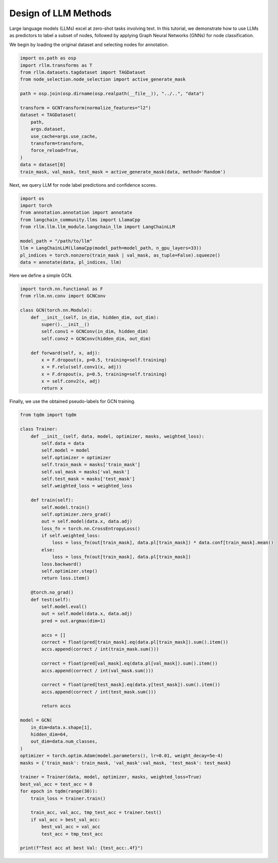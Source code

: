 Design of LLM Methods
===============

Large language models (LLMs) excel at zero-shot tasks involving text.
In this tutorial, we demonstrate how to use LLMs as predictors to label a subset of nodes, followed by applying Graph Neural Networks (GNNs) for node classification.

We begin by loading the original dataset and selecting nodes for annotation.

.. code-block:: python

    import os.path as osp
    import rllm.transforms as T
    from rllm.datasets.tagdataset import TAGDataset
    from node_selection.node_selection import active_generate_mask

    path = osp.join(osp.dirname(osp.realpath(__file__)), "../..", "data")

    transform = GCNTransform(normalize_features="l2")
    dataset = TAGDataset(
        path,
        args.dataset,
        use_cache=args.use_cache,
        transform=transform,
        force_reload=True,
    )
    data = dataset[0]
    train_mask, val_mask, test_mask = active_generate_mask(data, method='Random')

Next, we query LLM for node label predictions and confidence scores.

.. code-block:: python

    import os
    import torch
    from annotation.annotation import annotate
    from langchain_community.llms import LlamaCpp
    from rllm.llm.llm_module.langchain_llm import LangChainLLM

    model_path = "/path/to/llm"
    llm = LangChainLLM(LlamaCpp(model_path=model_path, n_gpu_layers=33))
    pl_indices = torch.nonzero(train_mask | val_mask, as_tuple=False).squeeze()
    data = annotate(data, pl_indices, llm)

Here we define a simple GCN.

.. code-block:: python

    import torch.nn.functional as F
    from rllm.nn.conv import GCNConv

    class GCN(torch.nn.Module):
        def __init__(self, in_dim, hidden_dim, out_dim):
            super().__init__()
            self.conv1 = GCNConv(in_dim, hidden_dim)
            self.conv2 = GCNConv(hidden_dim, out_dim)

        def forward(self, x, adj):
            x = F.dropout(x, p=0.5, training=self.training)
            x = F.relu(self.conv1(x, adj))
            x = F.dropout(x, p=0.5, training=self.training)
            x = self.conv2(x, adj)
            return x

Finally, we use the obtained pseudo-labels for GCN training.

.. code-block:: python

    from tqdm import tqdm

    class Trainer:
        def __init__(self, data, model, optimizer, masks, weighted_loss):
            self.data = data
            self.model = model
            self.optimizer = optimizer
            self.train_mask = masks['train_mask']
            self.val_mask = masks['val_mask']
            self.test_mask = masks['test_mask']
            self.weighted_loss = weighted_loss

        def train(self):
            self.model.train()
            self.optimizer.zero_grad()
            out = self.model(data.x, data.adj)
            loss_fn = torch.nn.CrossEntropyLoss()
            if self.weighted_loss:
                loss = loss_fn(out[train_mask], data.pl[train_mask]) * data.conf[train_mask].mean()
            else:
                loss = loss_fn(out[train_mask], data.pl[train_mask])
            loss.backward()
            self.optimizer.step()
            return loss.item()

        @torch.no_grad()
        def test(self):
            self.model.eval()
            out = self.model(data.x, data.adj)
            pred = out.argmax(dim=1)

            accs = []
            correct = float(pred[train_mask].eq(data.pl[train_mask]).sum().item())
            accs.append(correct / int(train_mask.sum()))

            correct = float(pred[val_mask].eq(data.pl[val_mask]).sum().item())
            accs.append(correct / int(val_mask.sum()))

            correct = float(pred[test_mask].eq(data.y[test_mask]).sum().item())
            accs.append(correct / int(test_mask.sum()))

            return accs

    model = GCN(
        in_dim=data.x.shape[1],
        hidden_dim=64,
        out_dim=data.num_classes,
    )
    optimizer = torch.optim.Adam(model.parameters(), lr=0.01, weight_decay=5e-4)
    masks = {'train_mask': train_mask, 'val_mask':val_mask, 'test_mask': test_mask}

    trainer = Trainer(data, model, optimizer, masks, weighted_loss=True)
    best_val_acc = test_acc = 0
    for epoch in tqdm(range(30)):
        train_loss = trainer.train()

        train_acc, val_acc, tmp_test_acc = trainer.test()
        if val_acc > best_val_acc:
            best_val_acc = val_acc
            test_acc = tmp_test_acc

    print(f"Test acc at best Val: {test_acc:.4f}")
